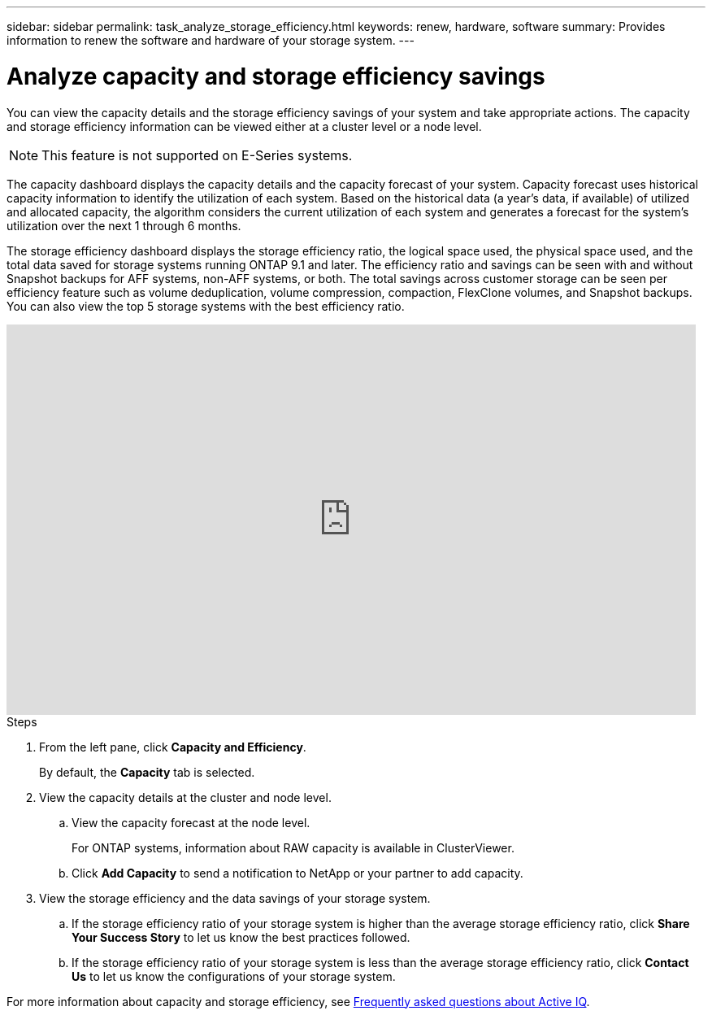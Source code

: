 ---
sidebar: sidebar
permalink: task_analyze_storage_efficiency.html
keywords: renew, hardware, software
summary: Provides information to renew the software and hardware of your storage system.
---

= Analyze capacity and storage efficiency savings
:toc: macro
:toclevels: 1
:hardbreaks:
:nofooter:
:icons: font
:linkattrs:
:imagesdir: ./media/

[.lead]
You can view the capacity details and the storage efficiency savings of your system and take appropriate actions. The capacity and storage efficiency information can be viewed either at a cluster level or a node level.

NOTE: This feature is not supported on E-Series systems.

The capacity dashboard displays the capacity details and the capacity forecast of your system. Capacity forecast uses historical capacity information to identify the utilization of each system. Based on the historical data (a year’s data, if available) of utilized and allocated capacity, the algorithm considers the current utilization of each system and generates a forecast for the system’s utilization over the next 1 through 6 months.

The storage efficiency dashboard displays the storage efficiency ratio, the logical space used, the physical space used, and the total data saved for storage systems running ONTAP 9.1 and later. The efficiency ratio and savings can be seen with and without Snapshot backups for AFF systems, non-AFF systems, or both. The total savings across customer storage can be seen per efficiency feature such as volume deduplication, volume compression, compaction, FlexClone volumes, and Snapshot backups. You can also view the top 5 storage systems with the best efficiency ratio.

video::8Ge3_0qlyxA[youtube, width=848, height=480]

.Steps
. From the left pane, click *Capacity and Efficiency*.
+
By default, the *Capacity* tab is selected.
. View the capacity details at the cluster and node level.
.. View the capacity forecast at the node level.
+
For ONTAP systems, information about RAW capacity is available in ClusterViewer.

.. Click *Add Capacity* to send a notification to NetApp or your partner to add capacity.
. View the storage efficiency and the data savings of your storage system.
.. If the storage efficiency ratio of your storage system is higher than the average storage efficiency ratio, click *Share Your Success Story* to let us know the best practices followed.
.. If the storage efficiency ratio of your storage system is less than the average storage efficiency ratio, click *Contact Us* to let us know the configurations of your storage system.

For more information about capacity and storage efficiency, see link:reference_aiq_faq.html[Frequently asked questions about Active IQ].
